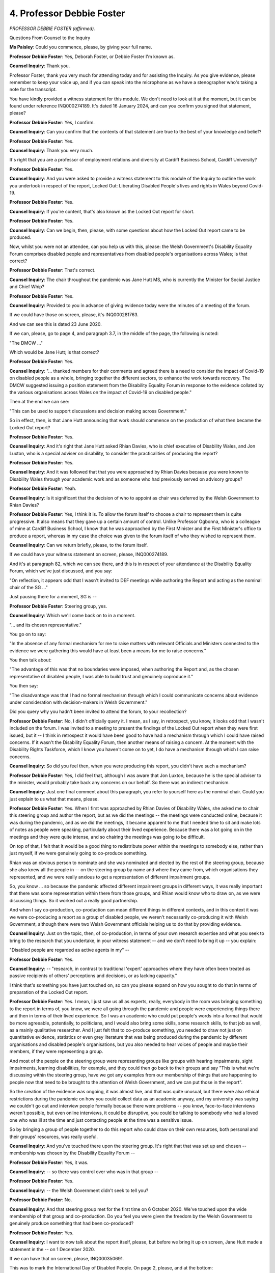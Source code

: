4. Professor Debbie Foster
==========================

*PROFESSOR DEBBIE FOSTER (affirmed).*

Questions From Counsel to the Inquiry

**Ms Paisley**: Could you commence, please, by giving your full name.

**Professor Debbie Foster**: Yes, Deborah Foster, or Debbie Foster I'm known as.

**Counsel Inquiry**: Thank you.

Professor Foster, thank you very much for attending today and for assisting the Inquiry. As you give evidence, please remember to keep your voice up, and if you can speak into the microphone as we have a stenographer who's taking a note for the transcript.

You have kindly provided a witness statement for this module. We don't need to look at it at the moment, but it can be found under reference INQ000274189. It's dated 16 January 2024, and can you confirm you signed that statement, please?

**Professor Debbie Foster**: Yes, I confirm.

**Counsel Inquiry**: Can you confirm that the contents of that statement are true to the best of your knowledge and belief?

**Professor Debbie Foster**: Yes.

**Counsel Inquiry**: Thank you very much.

It's right that you are a professor of employment relations and diversity at Cardiff Business School, Cardiff University?

**Professor Debbie Foster**: Yes.

**Counsel Inquiry**: And you were asked to provide a witness statement to this module of the Inquiry to outline the work you undertook in respect of the report, Locked Out: Liberating Disabled People's lives and rights in Wales beyond Covid-19.

**Professor Debbie Foster**: Yes.

**Counsel Inquiry**: If you're content, that's also known as the Locked Out report for short.

**Professor Debbie Foster**: Yes.

**Counsel Inquiry**: Can we begin, then, please, with some questions about how the Locked Out report came to be produced.

Now, whilst you were not an attendee, can you help us with this, please: the Welsh Government's Disability Equality Forum comprises disabled people and representatives from disabled people's organisations across Wales; is that correct?

**Professor Debbie Foster**: That's correct.

**Counsel Inquiry**: The chair throughout the pandemic was Jane Hutt MS, who is currently the Minister for Social Justice and Chief Whip?

**Professor Debbie Foster**: Yes.

**Counsel Inquiry**: Provided to you in advance of giving evidence today were the minutes of a meeting of the forum.

If we could have those on screen, please, it's INQ000281763.

And we can see this is dated 23 June 2020.

If we can, please, go to page 4, and paragraph 3.7, in the middle of the page, the following is noted:

"The DMCW ..."

Which would be Jane Hutt; is that correct?

**Professor Debbie Foster**: Yes.

**Counsel Inquiry**: "... thanked members for their comments and agreed there is a need to consider the impact of Covid-19 on disabled people as a whole, bringing together the different sectors, to enhance the work towards recovery. The DMCW suggested issuing a position statement from the Disability Equality Forum in response to the evidence collated by the various organisations across Wales on the impact of Covid-19 on disabled people."

Then at the end we can see:

"This can be used to support discussions and decision making across Government."

So in effect, then, is that Jane Hutt announcing that work should commence on the production of what then became the Locked Out report?

**Professor Debbie Foster**: Yes.

**Counsel Inquiry**: And it's right that Jane Hutt asked Rhian Davies, who is chief executive of Disability Wales, and Jon Luxton, who is a special adviser on disability, to consider the practicalities of producing the report?

**Professor Debbie Foster**: Yes.

**Counsel Inquiry**: And it was followed that that you were approached by Rhian Davies because you were known to Disability Wales through your academic work and as someone who had previously served on advisory groups?

**Professor Debbie Foster**: Yeah.

**Counsel Inquiry**: Is it significant that the decision of who to appoint as chair was deferred by the Welsh Government to Rhian Davies?

**Professor Debbie Foster**: Yes, I think it is. To allow the forum itself to choose a chair to represent them is quite progressive. It also means that they gave up a certain amount of control. Unlike Professor Ogbonna, who is a colleague of mine at Cardiff Business School, I know that he was approached by the First Minister and the First Minister's office to produce a report, whereas in my case the choice was given to the forum itself of who they wished to represent them.

**Counsel Inquiry**: Can we return briefly, please, to the forum itself.

If we could have your witness statement on screen, please, INQ000274189.

And it's at paragraph 82, which we can see there, and this is in respect of your attendance at the Disability Equality Forum, which we've just discussed, and you say:

"On reflection, it appears odd that I wasn't invited to DEF meetings while authoring the Report and acting as the nominal chair of the SG ..."

Just pausing there for a moment, SG is --

**Professor Debbie Foster**: Steering group, yes.

**Counsel Inquiry**: Which we'll come back on to in a moment.

"... and its chosen representative."

You go on to say:

"In the absence of any formal mechanism for me to raise matters with relevant Officials and Ministers connected to the evidence we were gathering this would have at least been a means for me to raise concerns."

You then talk about:

"The advantage of this was that no boundaries were imposed, when authoring the Report and, as the chosen representative of disabled people, I was able to build trust and genuinely coproduce it."

You then say:

"The disadvantage was that I had no formal mechanism through which I could communicate concerns about evidence under consideration with decision-makers in Welsh Government."

Did you query why you hadn't been invited to attend the forum, to your recollection?

**Professor Debbie Foster**: No, I didn't officially query it. I mean, as I say, in retrospect, you know, it looks odd that I wasn't included on the forum. I was invited to a meeting to present the findings of the Locked Out report when they were first issued, but it -- I think in retrospect it would have been good to have had a mechanism through which I could have raised concerns. If it wasn't the Disability Equality Forum, then another means of raising a concern. At the moment with the Disability Rights Taskforce, which I know you haven't come on to yet, I do have a mechanism through which I can raise concerns.

**Counsel Inquiry**: So did you feel then, when you were producing this report, you didn't have such a mechanism?

**Professor Debbie Foster**: Yes, I did feel that, although I was aware that Jon Luxton, because he is the special adviser to the minister, would probably take back any concerns on our behalf. So there was an indirect mechanism.

**Counsel Inquiry**: Just one final comment about this paragraph, you refer to yourself here as the nominal chair. Could you just explain to us what that means, please.

**Professor Debbie Foster**: Yes. When I first was approached by Rhian Davies of Disability Wales, she asked me to chair this steering group and author the report, but as we did the meetings -- the meetings were conducted online, because it was during the pandemic, and as we did the meetings, it became apparent to me that I needed time to sit and make lots of notes as people were speaking, particularly about their lived experience. Because there was a lot going on in the meetings and they were quite intense, and so chairing the meetings was going to be difficult.

On top of that, I felt that it would be a good thing to redistribute power within the meetings to somebody else, rather than just myself, if we were genuinely going to co-produce something.

Rhian was an obvious person to nominate and she was nominated and elected by the rest of the steering group, because she also knew all the people in -- on the steering group by name and where they came from, which organisations they represented, and we were really anxious to get a representation of different impairment groups.

So, you know ... so because the pandemic affected different impairment groups in different ways, it was really important that there was some representation within there from those groups, and Rhian would know who to draw on, as we were discussing things. So it worked out a really good partnership.

And when I say co-production, co-production can mean different things in different contexts, and in this context it was we were co-producing a report as a group of disabled people, we weren't necessarily co-producing it with Welsh Government, although there were two Welsh Government officials helping us to do that by providing evidence.

**Counsel Inquiry**: Just on the topic, then, of co-production, in terms of your own research expertise and what you seek to bring to the research that you undertake, in your witness statement -- and we don't need to bring it up -- you explain:

"Disabled people are regarded as active agents in my" --

**Professor Debbie Foster**: Yes.

**Counsel Inquiry**: -- "research, in contrast to traditional 'expert' approaches where they have often been treated as passive recipients of others' perceptions and decisions, or as lacking capacity."

I think that's something you have just touched on, so can you please expand on how you sought to do that in terms of preparation of the Locked Out report.

**Professor Debbie Foster**: Yes. I mean, I just saw us all as experts, really, everybody in the room was bringing something to the report in terms of, you know, we were all going through the pandemic and people were experiencing things there and then in terms of their lived experience. So I was an academic who could put people's words into a format that would be more agreeable, potentially, to politicians, and I would also bring some skills, some research skills, to that job as well, as a mainly qualitative researcher. And I just felt that to co-produce something, you needed to draw not just on quantitative evidence, statistics or even grey literature that was being produced during the pandemic by different organisations and disabled people's organisations, but you also needed to hear voices of people and maybe their members, if they were representing a group.

And most of the people on the steering group were representing groups like groups with hearing impairments, sight impairments, learning disabilities, for example, and they could then go back to their groups and say "This is what we're discussing within the steering group, have we got any examples from our membership of things that are happening to people now that need to be brought to the attention of Welsh Government, and we can put those in the report".

So the creation of the evidence was ongoing, it was almost live, and that was quite unusual, but there were also ethical restrictions during the pandemic on how you could collect data as an academic anyway, and my university was saying we couldn't go out and interview people formally because there were problems -- you know, face-to-face interviews weren't possible, but even online interviews, it could be disruptive, you could be talking to somebody who had a loved one who was ill at the time and just contacting people at the time was a sensitive issue.

So by bringing a group of people together to do this report who could draw on their own resources, both personal and their groups' resources, was really useful.

**Counsel Inquiry**: And you've touched there upon the steering group. It's right that that was set up and chosen -- membership was chosen by the Disability Equality Forum --

**Professor Debbie Foster**: Yes, it was.

**Counsel Inquiry**: -- so there was control over who was in that group --

**Professor Debbie Foster**: Yes.

**Counsel Inquiry**: -- the Welsh Government didn't seek to tell you?

**Professor Debbie Foster**: No.

**Counsel Inquiry**: And that steering group met for the first time on 6 October 2020. We've touched upon the wide membership of that group and co-production. Do you feel you were given the freedom by the Welsh Government to genuinely produce something that had been co-produced?

**Professor Debbie Foster**: Yes.

**Counsel Inquiry**: I want to now talk about the report itself, please, but before we bring it up on screen, Jane Hutt made a statement in the -- on 1 December 2020.

If we can have that on screen, please, INQ000350691.

This was to mark the International Day of Disabled People. On page 2, please, and at the bottom:

"Since 2002, the Welsh Government has adopted the Social Model of Disability. A model that recognises that people with impairments are in fact disabled by the actions of our society, and not by their impairments."

So before we look to the report, can you please just explain that model.

**Professor Debbie Foster**: Yes, there are two sort of dominant models in disability studies and the disability rights movement: there's the medical model and the social model of disability. And the medical model of disability has tended to dominate in society more generally, but also in things like government discourse, and the medical model defines people by, in a sense, by what's wrong with them, what's different about them, but different is often portrayed as a deficit. So it's quite negative in its approach and it's also related to a kind of charity model of disability as well. The social model of disability was developed, and it's sometimes called the individual model of disability, and it says that instead of focusing on somebody's medical condition or impairment and, by implication, what's "wrong" with them, we should be focused on the barriers in society, the much wider barriers in society that do not allow people with impairments, ie disabled people, to function as others can and access what everybody else can in society.

So in that respect, you put the onus back onto society and decisions within society as to whether you disable somebody or not. So the idea is that somebody isn't necessarily disabled by their impairment, they are usually disabled by the inability of society to accommodate that impairment.

**Counsel Inquiry**: On that note, then, can we please turn to the Locked Out report, INQ000142176, page 18, please, and it's the last paragraph on that page, and we can see here it says:

"Evidence we present in this report suggests politicians, policy makers and professionals, have hastily reverted to using a discredited medical model of disability."

So was the finding that the Welsh Government, contrary to what Jane Hutt may have said, that they were not adhering to the social model but had adopted a medical model?

**Professor Debbie Foster**: Yes. I think that all governments did -- in the UK -- initially react by adopting a medical model, yes.

**Counsel Inquiry**: In terms of what that meant for disabled people living in Wales throughout the pandemic, what did it mean for them in terms of how the Welsh Government used this model to make its decisions?

**Professor Debbie Foster**: Well, I mean, it meant that apart from the Disability Equality Forum that disabled people were not seen as a group that was going to -- needed to be consulted.

I mean, one of the things that the Locked Out report continually says is that if we had a society in which disabled people were adequately represented as decision-makers, in all aspects of our lives, including political decision-making, then perhaps some of the problems with the pandemic that disabled people experienced wouldn't have happened in the first place, because they would have been around the table, they wouldn't have been seen as a "special" group, they would have been actually integrated into decision-making, and perhaps -- we wish -- that some of the decisions that had been taken may have been better informed.

This included things like, you know, the :outline:`wearing of face masks`, which disadvantaged people with hearing impairments, the social distancing regulations which were problematic for people with visual impairments, and, you know, the locking up of quite a lot of people with learning disabilities, particularly those who were residential in institutions, and really the removal of their right to independent living and their human rights.

**Counsel Inquiry**: I want to come on to a number of those topics, but just before we do, since the publication of this report, have you seen a change or did you see a change in the attitude of the Welsh Government?

**Professor Debbie Foster**: Yes. I think the thing is that the Welsh Government adopted the social model of disability quite some time ago, but our argument has been that that is not reflected in their legislation, so there are a number of relevant pieces of legislation that have been passed that -- I'm trying to remember, Social Services and Care Act? I can't actually remember the name of it. But there are a number of pieces of legislation that have been passed which did not use social model language, they used medical model language, and they defined disabled people in relation to their medical condition.

In relation to what's happened since that statement and since the report, we've had the Disability Rights Taskforce, and with that Welsh Government implemented something we recommended in the Locked Out report, that participants all undergo social model training and that social model training is contracted out to a disabled people's organisation, in this case it's been Disability Wales. And everyone that's participated in the taskforce, including ministers and officials, have been asked to undertake social model training -- or it's been made available to them. I don't think it's compulsory, but it has been made available to them.

**Counsel Inquiry**: Can we then come back to some of the other points that you've just touched on, please. One finding of the report was that there was a poor public understanding that some disabled people would be unable to comply with certain NPIs, and you gave some examples, social distancing and :outline:`face coverings` being just two.

**Professor Debbie Foster**: Yeah.

**Counsel Inquiry**: And of course this meant that there were occasions where disabled people were challenged by members of the public, and unfortunately in some cases maybe abused by members of the public.

Did you find any evidence that the Welsh Government had actively considered that might be a consequence of these NPIs?

**Professor Debbie Foster**: That's quite difficult to answer because I wasn't having conversations with officials and ministers at the time, so I -- it would all be second hand through, you know, what people in the steering group were saying had happened rather than -- because I didn't have that conduit in terms of having a direct line to discuss this with a specific official or minister.

**Counsel Inquiry**: Perhaps a question you may be able to help us with is: do you think that there would have been ways to mitigate this? For example, better public health communications.

**Professor Debbie Foster**: Yes, yes, I do, and I think the Welsh Government did discuss this in the Disability Equality Forum and there were attempts made to address these issues.

I am going to, you know, for the record, say that Jane Hutt was excellent throughout the proceedings. That, from what my experience of her, she does understand the social models. And I think Mark Drakeford also understands the social model of disability. I wouldn't say that all Welsh Government officials do, and I haven't really had enough conversations with other ministers to know.

But I think that what worries me is that that means that understanding of some of these really basic issues that should have been understood really quite early on, are down to one or two people. They may have been very influential, and they may have been key politicians, but they couldn't be everywhere all the time. So I think we're talking about a whole culture that needs to be changed, and that takes a huge amount of time. It's something that we're trying to work on with the Disability Rights Taskforce.

But, you know, if we're looking forward rather than back, we would hope that some of the work we've done subsequently with Welsh Government would mean that these issues would be more to the fore of their minds than they were at the start of this pandemic.

**Counsel Inquiry**: Can we then move on, and if we can please have INQ000142176 back on the screen, this time at page 22, and a topic considered in the report is the human rights of disabled people. There's one specific example I wanted to ask you about, which is the last paragraph. You'll be, I'm sure, very familiar. What was the issue that was being raised here, please?

**Professor Debbie Foster**: The issue was that -- I mean, I'm not an expert on Coronavirus Act 2020 (Commencement No. 1) (Wales) Regulations 2020, but people did bring a number of concerns to the group that there was uneven access to services and -- dependent on where you lived in Wales, that there was concern about certain protections being withdrawn and that people were being neglected, particularly people receiving social care in their house on an individual basis, that there was a risk of abuse, and that Disability Wales had raised this with Welsh Government, and we were concerned that there had been a very slow response.

**Counsel Inquiry**: And as you just acknowledged, Jane Hutt engaged well throughout the pandemic, and indeed you say that this particular issue about the suspension of this provision was raised with Jane Hutt, who committed to resolving the problem. I think you've just touched upon this, but was that done quickly enough?

**Professor Debbie Foster**: I don't feel I'm very well informed on this, but from what people were telling me, no, it wasn't. But, you know, I think there are people who are better informed than I am to be able to pass a judgement.

**Counsel Inquiry**: Thank you.

Can we then please turn to page 29, and it's the second to last paragraph, and a statistic I think we've already heard a number of times so far in this Inquiry, but equally alarming every time, is that:

"Data published in September 2020 ... shows that in the period March to July ... 68%, or almost 7 in every

**Professor Debbie Foster**: Yeah.

**Counsel Inquiry**: As far as you are concerned, was there ever a feeling amongst the group and those that you spoke to that the Welsh Government had seen this as inevitable?

**Professor Debbie Foster**: Oh, that's a difficult question. (Pause)

No, but -- but I want to caveat that in that I think that there was more of a culture of inevitability coming down from the UK Government around the whole discourse of people with -- who were vulnerable because they had pre-existing health conditions. There was a feeling amongst the group that disabled people were generally seen throughout Covid as dispensable, that it was almost inevitable that because they had pre-existing health conditions they would be more vulnerable to Covid and therefore they would die.

And I know when this statistic came out it was

really quite shocking, and I remember the meeting that

it was brought to, the statistician from Welsh

Government brought the statistic to the meeting, and

there was a lot of discussion about why might it be so

high, and latterly we learnt that it was particularly

high in Wales. And I think that that has a lot to do

with the historical and socioeconomic profile in Wales,

of poverty and deprivation, and, you know, I ... I mean, COVID related deaths in Wales were disabled people."                  10           I just feel that what we wanted to convey in the

Locked Out report was a really clear message that it was

not inevitable that disabled people were necessarily

going to die in larger numbers than other groups of the

population. There were things that could and should be

done, and there were lessons to be learnt for the

future.

**Counsel Inquiry**: Perhaps on that same topic, page 34 of the report, if we

could have that, please, and it's the top paragraph:

"Concerns have been raised about the access of

long-term users of NHS services for non-Covid-related

health conditions in Wales ..."

So perhaps directly relevant to what we were just

talking about.

**Professor Debbie Foster**: Mm.

**Counsel Inquiry**: Whilst suffering from the direct harm of the virus itself, disabled people were also suffering as a result of reduced access to non-Covid services. In your view, is that something that was avoidable?

**Professor Debbie Foster**: I mean, I'm not a medic and I wasn't working in the health service at the time, but I think that a decision should have been taken about the maintenance of some non-Covid services, particularly rehabilitation services, that were completely shut down from what we could gather.

This example here is Fight for Sight, and there was Andrea, who came along from ... I was going to say "blind dogs", because she always calls it "blind dogs".

**Lady Hallett**: Guide Dogs for the blind?

**Professor Debbie Foster**: Guide Dogs for the blind. She always calls it "blind dogs", so that's kind of stuck in my head. And she's sight impaired and she continually brought up the issue of people not being allowed to go to rehabilitative appointments and the fact that a number of people that she was aware of had actually lost their sight completely as a consequence of that.

So these were essential appointments and essential medical interventions, but they were not about Covid. Yeah.

**Ms Paisley**: Finally, then, on the report, please, can we please look at page 27 and the fourth paragraph from the bottom. This is in respect of equality impact assessments, more of which to come, but:

"The use of Equality Impact Assessments ... as an available tool during the pandemic have been conspicuously absent. We call on the Welsh Government to ensure that EIAs are properly used and are not just consultation exercises, but opportunities to genuinely co-produce action plans and evaluations with people and people with other protected characteristics."

So first of all you say they were absent in the report.

**Professor Debbie Foster**: Mm-hm.

**Counsel Inquiry**: What's the importance of those impact assessments being undertaken?

**Professor Debbie Foster**: Well, I think had they been undertaken, some of the issues that we raised in the report would have been discovered and they would have been apparent.

The whole point of equality impact assessments is to ensure that you consult with the groups with protected characteristics that the Equality Act specifies, and I think that increasingly equality impact assessments over time have just become a bit of a tick box exercise. And there has been evidence of this. Even the Equality and Human Rights Commission I think have reported that equality impact assessments have lost some of their -- their importance. And I think that they shouldn't just be consultation exercises, but originally -- because I remember taking part in the very first equality impact assessments in the public sector as a disabled people person within the university, and originally there were some really, you know, in-depth consultation exercises with staff and key personnel with protected characteristics, but they'd become much more diluted in recent years.

**Counsel Inquiry**: Can we then please move on to the publication of the report, and it's right that a meeting took place between members of the steering group with the First Minister, Mark Drakeford, on 18 March 2021. Can you recall, is that the first time that the group had met with the First Minister in respect of the reports?

**Professor Debbie Foster**: Yes, it was.

**Counsel Inquiry**: Was that quickly enough?

**Professor Debbie Foster**: No, well, we waited some time before the meeting and we had a period of time in which we -- to be quite honest, we thought perhaps we'd been forgotten completely. Either that or the report was too honest and too hard hitting that Welsh Government didn't know what to do with it. Now, both of those are speculations, because we have no idea what was going on behind the scenes. But it didn't feel quick enough, no.

**Counsel Inquiry**: But in terms of the publication, there was a delay?

**Professor Debbie Foster**: Yes, there was a delay.

**Counsel Inquiry**: Do you feel you've ever been offered a reason for that?

**Professor Debbie Foster**: Not a proper explanation, no.

**Counsel Inquiry**: The Welsh Government on the same day that they published the report, which was 2 July 2021, they also published their response to the report, which I won't ask you to look at now, but it's right that one of the things the First Minister committed to was establishing a taskforce. If we can turn then, please, to the Disability Rights Taskforce. To what extent did the steering group who had been involved throughout production of the report influence the approach that would be taken by the taskforce?

**Professor Debbie Foster**: Yes. Well, originally we thought we were being asked to put forward some terms of reference for the taskforce, and we did have discussions as a steering group about that, and we did make some suggestions. But after a number of meetings we felt that the vision that we had was a little bit more developed and possibly more ambitious than the vision that Welsh Government had, and there was a little bit of conflict backwards and forwards as to what they saw this Disability Rights Taskforce wanting to achieve.

I felt that the steering group had a very clear vision of what it wanted to achieve, which was that it wanted to take the recommendations from the Locked Out report and the chapters within the Locked Out report and really interrogate those in much greater depth. And any other issues that we weren't able to cover. Because the original report was written in quite a short period of time, I think it was about three or four months, and so we were also aware that we hadn't covered some issues, for example education, children and young people, justice, in any great depth.

**Counsel Inquiry**: So were there any tensions between the Welsh Government and the steering group that you can recall?

**Professor Debbie Foster**: Yes, there were, and there were a lot of conversations amongst the steering group. We had a number of online meetings saying "Where do we go from here? What do we do? What if they don't publish it? We've done all this work and will anyone ever see it?" This kind of thing. And I think there was a feeling within the steering group also that if Welsh Government didn't publish it then we would publish it independently.

**Counsel Inquiry**: So the taskforce was formally constituted in November 2020 --

**Lady Hallett**: Ms Paisley, I'm sorry to interrupt. Are you going on to slightly different topic?

**Ms Paisley**: My Lady, I have one final question on this topic and then it might be a convenient moment.

**Lady Hallett**: Are you okay to come back to this afternoon?

**The Witness**: Yes.

**Lady Hallett**: I'm sorry, it's just that something has arisen that we need to sort out over lunch, so if Ms Paisley can just deal with this last matter and then ...

**Ms Paisley**: Okay.

Just in respect, then, of the taskforce being constituted in November 2021, it's right you were the co-chair --

**Professor Debbie Foster**: Yes, I am.

**Counsel Inquiry**: -- of the taskforce, and just generally speaking do you believe engagement with Welsh Government officials on the taskforce has been open and constructive?

**Professor Debbie Foster**: It's been really good, yes, it's been excellent.

**Ms Paisley**: My Lady, I would then be moving on to a new topic.

**Lady Hallett**: I shouldn't have interrupted when I did, should I?

Thank you very much, if you could be back for 1.45, please.

**The Witness**: Ah, okay.

**Lady Hallett**: Thank you.

*(12.45 pm)*

*(The short adjournment)*

*(1.45 pm)*

**Lady Hallett**: Ms Paisley.

**Ms Paisley**: Thank you for returning, Professor.

Just before I move on to my final two topics, just two questions that have arisen, please.

Firstly, you say prior to completion of the report you had an indirect mechanism for raising concerns when we were talking about whether you were an attendee of the equality forum, and you say that you could raise matters through a special adviser. Did you ever have the need to raise any concerns, and if so were they acted upon?

**Professor Debbie Foster**: When I say I had an indirect, he didn't put himself in the position of -- he didn't explicitly say "You can raise concerns with me". I think, yeah -- I mean, if concerns came up from the group, yes, we raised them with him and asked him to convey them back to Jane Hutt, but I didn't -- I don't recall ever having specifically asked him to raise something on my behalf.

**Counsel Inquiry**: Then the second question: you've told us it's important to hear not just data and figures but also hear the lived experiences of people. Do you feel that that evidence was obtained and passed to the Welsh Government, and as far as you are concerned, did they take it on board and act upon it?

**Professor Debbie Foster**: Yes, I do feel that that was the case, and it's been quite an experiment, I think, for Welsh Government, but it's been one that I'd like to see repeated elsewhere because I think it's been very, very productive.

**Counsel Inquiry**: The final topics then I want to ask you about are the actions taken since the report.

If we can, please, go to the Welsh Government's response, which is INQ000282168, and on page 5, please.

There's a list of bullet points there, and I wonder if you can help us. Have those actions been taken or committed to, as far as you can help us with that?

**Professor Debbie Foster**: Well, some of them have been already taken, and some of them are commitments.

So establishing a taskforce, yes, we've got that.

Introducing the socioeconomic duty, that came into force in March 2021. And that also says:

"... tackling inequality at the heart of decision-making. The guidance stresses the need for public bodies to consider lived experience when making strategic decisions."

I think one of the issues that I want to stress here is that a lot of people came to the steering group and expressed their opinions through the steering group that Welsh Government did respond to a number of concerns that they raised, but the problems were much lower down, at the service provision level. So local authorities, health boards, really the delivery of services was more of a problem than Welsh Government itself. So there's something that we keep referring to during the taskforce and the Locked Out report which was the implementation gap. And Jane Hutt has taken that on board and often does refer to the implementation gap, and the need for us to think about how some of the changes that are taking place within Welsh Government at that level are being cascaded much further down to public service providers. That's -- that's the area we're really worried about, that the message possibly doesn't get down to those people providing services on a day-to-day basis, face-to-face, with disabled people and their organisations.

So, you know, I know that we're having an Inquiry about the actions of the Welsh Government, but that communication between Welsh Government and other agencies it funds and it also has some regulatory powers over, I think are just as important here to consider.

**Counsel Inquiry**: And as far as you are concerned that is something you think is being addressed?

**Professor Debbie Foster**: I don't have evidence for that, to be quite honest. I have evidence much more at a strategic level that disabled people are being involved in the taskforce, in decision-making, in policymaking and policy ideas. I don't see evidence that all this is cascading down. I mean, okay, we've taken part in some social model training with inspectorates, the care inspectorate, for example, in Wales, and I've taken part in that, which is a really good initiative, but I do worry about this implementation gap and the implementation gap is where most disabled people on a day-to-day basis experience public services. You know, whether -- whether it's easy to access them, easy to get information, easy to get people to advocate on their behalf when they use public services, because a lot of disabled people won't use them directly but they may need somebody to intervene on their behalf in using them. All that sort of nitty gritty day -- you know, day in, day out grinding people down is what we often hear back as feedback, that there's a lot of good policies, there's a lot of good speak on the websites and, you know, people saying the right things, but is it the experience on a day-to-day level that people are getting what they need to live a life that is fulfilling and without the barriers that they shouldn't really be encountering.

**Counsel Inquiry**: I think if we can take that extract down, and I don't propose to take you to it, but some higher level points that are recommended that the Welsh Government can take. The first is, to further protect and enhance the rights of disabled people, the government has committed to incorporation of the United Nations convention on the rights of disabled people into Welsh law during the current Senedd term.

Can you help us with whether that's happened?

**Professor Debbie Foster**: Well, no, it hasn't happened, because I think it would be a very lengthy process, but they have set up a committee to look into the feasibility of it happening, and the problems that might be related to incorporating that into Welsh law.

I think the concern around that is the time that that's taking, and it is a very complex situation, it's a complex thing to do if they do incorporate it into Welsh law, but I think that the fear has been that a lot of the things that we thought maybe would be resolved within this Senedd term may not be, and we are also losing a First Minister that was very dedicated to the setting up of the taskforce and some of the provisions that went within it.

I mean, Welsh Labour committed to that incorporation of the --

**Lady Hallett**: I think we need to be careful here: (a) I think we may be straying beyond the pandemic, and (b) we need to be careful because I know what's going on in Welsh politics at the moment and I think we need to be very careful.

**Professor Debbie Foster**: Okay.

**Lady Hallett**: But, I'm sorry, I appreciate it's a really important topic, and you're an excellent advocate for it if I may say so, but we need to stick with the pandemic, I'm afraid.

**Professor Debbie Foster**: Okay, my Lady.

**Ms Paisley**: Another recommendation, and if we can focus on how this would have assisted over the pandemic perhaps, is the appointment of a minister for disabled people.

**Professor Debbie Foster**: Yeah.

**Counsel Inquiry**: How would that have helped over the pandemic?

**Professor Debbie Foster**: I think, as I said previously, having people round the table who are representing -- either representing disabled people but, more preferably, disabled people themselves as key decision-makers. I mean, if a post were created as a Minister for Disabled People, it wouldn't necessarily be a disabled person, but one would hope that they would be in touch with all the organisations much more regularly than the Disability Equality Forum of Welsh Government because, you know, they're quite infrequent meetings really. I think the argument would be that having somebody dedicated to that role, a bit like the Older People's Commissioner -- I mean, if it was a minister or a commissioner, you know, it could be one or the other. The Older People's Commissioner, Children's Commissioner we have in Wales, and they have the opportunity to be much more proactive rather than reactive to what's required of that particular population. And I think what was lacking in the pandemic was the proactivity. There was a lot of reactivity, but not as much proactive decision-making.

**Counsel Inquiry**: Moving then on, finally, you discuss in your statement some of the lessons that could be learned for a future pandemic, and I think we've probably just touched upon a few there. So, firstly, that consultation with disabled people was too infrequent and reactive. Is there an easy way that that could have been solved?

**Professor Debbie Foster**: Well, if there was a minister or commissioner, that might have been one reason for doing that. I think -- I think the Disability Equality Forum has strengths. It didn't meet regularly enough. Its strength is that it's made up of disabled people and their organisations, so you've got, you know, a good deal of representation there. But you've got a very enthusiastic minister with that portfolio in Jane Hutt. You don't know -- I mean, what worries me about the whole edifice of the Disability Rights Taskforce is, you know, if there isn't a Jane Hutt and there isn't a Mark Drakeford, does that then continue and does it have the same impact as was intended when it was first set up? I'm afraid I've strayed into politics a little bit.

**Lady Hallett**: I think we have to stop this --

**Professor Debbie Foster**: Yes, okay, thank you.

**Lady Hallett**: -- I really have to be extremely careful. I'm sorry.

**Ms Paisley**: Thank you.

One final point, then, you talked about medical evidence was significant, of course over the pandemic, but you say that social scientists also have a role to play, and should be consulted. Can you explain briefly how that would have assisted, had there been more consultation with social scientists, please.

**Professor Debbie Foster**: Yes, I think that, I mean, it's almost inevitable that if there's a virus it's seen as a medical problem, and obviously we didn't know anything about the virus and we needed that kind of evidence. But there are other types of evidence I think we could have drawn on, including, you know, social scientists and behaviourists, particularly in recommending a whole -- whole array of different restrictions, social restrictions on people which, you know, were brought in to stop a virus but nobody really thought out what the consequences might be in terms of people's behaviour, in the limitations on their ability to live independently. You know, in the -- in relation to disabled people, for example, you know, the social distancing and not being able to use public transport without being accompanied by somebody was going to be a problem for quite a large proportion of that population, not all but some disabled people, and I think that we would have had more of a multidimensional approach of thinking through these issues rather than reducing everything to a medical model. We would have had much more of a holistic social model of -- well, going back to the social model of disability, and full circle really.

**Ms Paisley**: Thank you very much, Professor. I don't have any further questions for you, and thank you for giving evidence today.

**Lady Hallett**: Thank you very much for your help, Professor, I'm very grateful to you, and I'm sorry we kept you over lunch.

**The Witness**: Okay. Thank you.

*(The witness withdrew)*

**Lady Hallett**: Ms Hitchman.

**Ms Hitchman**: My Lady, may I call Helena Herklots CBE.

